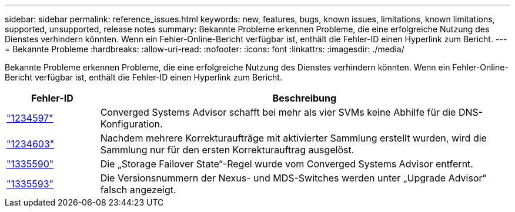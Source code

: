 ---
sidebar: sidebar 
permalink: reference_issues.html 
keywords: new, features, bugs, known issues, limitations, known limitations, supported, unsupported, release notes 
summary: Bekannte Probleme erkennen Probleme, die eine erfolgreiche Nutzung des Dienstes verhindern könnten. Wenn ein Fehler-Online-Bericht verfügbar ist, enthält die Fehler-ID einen Hyperlink zum Bericht. 
---
= Bekannte Probleme
:hardbreaks:
:allow-uri-read: 
:nofooter: 
:icons: font
:linkattrs: 
:imagesdir: ./media/


[role="lead"]
Bekannte Probleme erkennen Probleme, die eine erfolgreiche Nutzung des Dienstes verhindern könnten. Wenn ein Fehler-Online-Bericht verfügbar ist, enthält die Fehler-ID einen Hyperlink zum Bericht.

[cols="12,53"]
|===
| Fehler-ID | Beschreibung 


| https://mysupport.netapp.com/NOW/cgi-bin/bol?Type=Detail&Display=1234597["1234597"^] | Converged Systems Advisor schafft bei mehr als vier SVMs keine Abhilfe für die DNS-Konfiguration. 


| https://mysupport.netapp.com/NOW/cgi-bin/bol?Type=Detail&Display=1234603["1234603"^] | Nachdem mehrere Korrekturaufträge mit aktivierter Sammlung erstellt wurden, wird die Sammlung nur für den ersten Korrekturauftrag ausgelöst. 


| https://mysupport.netapp.com/NOW/cgi-bin/bol?Type=Detail&Display=1335590["1335590"^] | Die „Storage Failover State“-Regel wurde vom Converged Systems Advisor entfernt. 


| https://mysupport.netapp.com/NOW/cgi-bin/bol?Type=Detail&Display=1335593["1335593"^] | Die Versionsnummern der Nexus- und MDS-Switches werden unter „Upgrade Advisor“ falsch angezeigt. 
|===